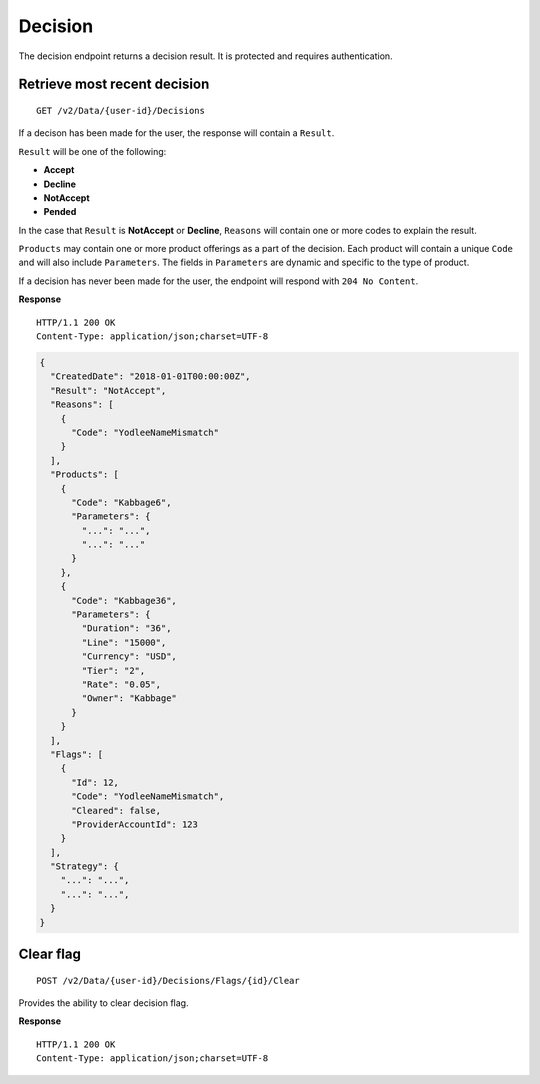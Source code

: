 Decision
========

The decision endpoint returns a decision result. It is protected and
requires authentication.

Retrieve most recent decision
-----------------------------

::

    GET /v2/Data/{user-id}/Decisions

If a decison has been made for the user, the response will contain a
``Result``.

``Result`` will be one of the following:

-  **Accept**
-  **Decline**
-  **NotAccept**
-  **Pended**

In the case that ``Result`` is **NotAccept** or **Decline**, ``Reasons``
will contain one or more codes to explain the result.

``Products`` may contain one or more product offerings as a part of the
decision. Each product will contain a unique ``Code`` and will also
include ``Parameters``. The fields in ``Parameters`` are dynamic and
specific to the type of product.

If a decision has never been made for the user, the endpoint will
respond with ``204 No Content``.

**Response**

::

    HTTP/1.1 200 OK
    Content-Type: application/json;charset=UTF-8

.. code:: json

    {
      "CreatedDate": "2018-01-01T00:00:00Z",
      "Result": "NotAccept",
      "Reasons": [
        {
          "Code": "YodleeNameMismatch"
        }
      ],
      "Products": [
        {
          "Code": "Kabbage6",
          "Parameters": {
            "...": "...",
            "...": "..."
          }
        },
        {
          "Code": "Kabbage36",
          "Parameters": {
            "Duration": "36",
            "Line": "15000",
            "Currency": "USD",
            "Tier": "2",
            "Rate": "0.05",
            "Owner": "Kabbage"
          }
        }
      ],
      "Flags": [
        {
          "Id": 12,
          "Code": "YodleeNameMismatch",
          "Cleared": false,
          "ProviderAccountId": 123
        }
      ],
      "Strategy": {
        "...": "...",
        "...": "...",
      }
    }

Clear flag
----------

::

    POST /v2/Data/{user-id}/Decisions/Flags/{id}/Clear

Provides the ability to clear decision flag.

**Response**

::

    HTTP/1.1 200 OK
    Content-Type: application/json;charset=UTF-8
